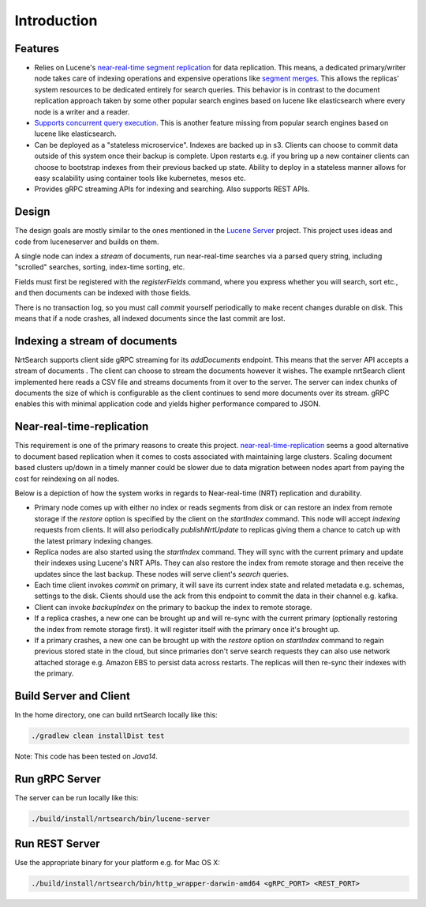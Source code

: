 Introduction
==========================

Features
-----------------------------

* Relies on Lucene's `near-real-time segment replication <http://blog.mikemccandless.com/2017/09/lucenes-near-real-time-segment-index.html>`_ for data replication. This means, a dedicated primary/writer node takes care of indexing operations and expensive operations like `segment merges <http://blog.mikemccandless.com/2011/02/visualizing-lucenes-segment-merges.html>`_. This allows the replicas' system resources to be dedicated entirely for search queries. This behavior is in contrast to the document replication approach taken by some other popular search engines based on lucene like elasticsearch where every node is a writer and a reader.
* `Supports concurrent query execution <http://blog.mikemccandless.com/2019/10/concurrent-query-execution-in-apache.html>`_. This is another feature missing from popular search engines based on lucene like elasticsearch.
* Can be deployed as a "stateless microservice". Indexes are backed up in s3. Clients can choose to commit data outside of this system once their backup is complete. Upon restarts e.g. if you bring up a new container clients can choose to bootstrap indexes from their previous backed up state. Ability to deploy in a stateless manner allows for easy scalability using container tools like kubernetes, mesos etc.
* Provides gRPC streaming APIs for indexing and searching. Also supports REST APIs.


Design
---------------------------

The design goals are mostly similar to the ones mentioned in the `Lucene Server <https://github.com/mikemccand/luceneserver#design>`_ project. This project uses ideas and code from luceneserver and builds on them.

A single node can index a *stream* of documents, run near-real-time searches via a parsed query string, including "scrolled" searches, sorting, index-time sorting, etc.

Fields must first be registered with the *registerFields* command, where you express whether you will search, sort etc., and then documents can be indexed with those fields.

There is no transaction log, so you must call *commit* yourself periodically to make recent changes durable on disk. This means that if a node crashes, all indexed documents since the last commit are lost.

Indexing a stream of documents
---------------------------

NrtSearch supports client side gRPC streaming for its *addDocuments* endpoint. This means that the server API accepts a stream of documents . The client can choose to stream the documents however it wishes.
The example nrtSearch client implemented here reads a CSV file and streams documents from it over to the server. The server can index chunks of documents the size of which is configurable as the client continues to send more documents over its stream. gRPC enables this with minimal application code and yields higher performance compared to JSON.


Near-real-time-replication
---------------------------

This requirement is one of the primary reasons to create this project. `near-real-time-replication <https://issues.apache.org/jira/browse/LUCENE-5438>`_ seems a good alternative to document based replication when it comes to costs associated with maintaining large clusters. Scaling document based clusters up/down in a timely manner could be slower due to data migration between nodes apart from paying the cost for reindexing on all nodes.

Below is a depiction of how the system works in regards to Near-real-time (NRT) replication and durability.

.. image:: images/nrt.png
  :width: 400
  :alt: NRT and durability

* Primary node comes up with either no index or reads segments from disk or can restore an index from remote storage if the `restore` option is specified by the client on the `startIndex` command. This node will accept `indexing` requests from clients. It will also periodically  `publishNrtUpdate` to replicas giving them a chance to catch up with the latest primary indexing changes.
* Replica nodes are also started using the `startIndex` command. They will sync with the current primary and update their indexes using Lucene's NRT APIs. They can also restore the index from remote storage and then receive the updates since the last backup. These nodes will serve client's `search` queries.
* Each time client invokes `commit` on primary, it will save its current index state and related metadata e.g. schemas, settings to the disk. Clients should use the ack from this endpoint to commit the data in their channel e.g. kafka.
* Client can invoke `backupIndex` on the primary to backup the index to remote storage.
* If a replica crashes, a new one can be brought up and will re-sync with the current primary (optionally restoring the index from remote storage first). It will register itself with the primary once it's brought up.
* If a primary crashes, a new one can be brought up with the `restore` option on `startIndex` command to regain previous stored state in the cloud, but since primaries don't serve search requests they can also use network attached storage e.g. Amazon EBS to persist data across restarts. The replicas will then re-sync their indexes with the primary.


.. _build_server:
Build Server and Client
---------------------------

In the home directory, one can build nrtSearch locally like this:

.. code-block::

  ./gradlew clean installDist test

Note: This code has been tested on *Java14*.

Run gRPC Server
---------------------------

The server can be run locally like this:

.. code-block::

  ./build/install/nrtsearch/bin/lucene-server

Run REST Server
---------------------------

Use the appropriate binary for your platform e.g. for Mac OS X:

.. code-block::

  ./build/install/nrtsearch/bin/http_wrapper-darwin-amd64 <gRPC_PORT> <REST_PORT>